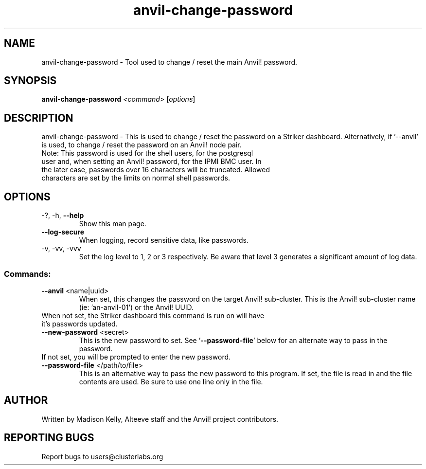 .\" Manpage for the Anvil! server boot program
.\" Contact mkelly@alteeve.com to report issues, concerns or suggestions.
.TH anvil-change-password "8" "August 02 2022" "Anvil! Intelligent Availability™ Platform"
.SH NAME
anvil-change-password \- Tool used to change / reset the main Anvil! password.
.SH SYNOPSIS
.B anvil-change-password 
\fI\,<command> \/\fR[\fI\,options\/\fR]
.SH DESCRIPTION
anvil-change-password \- This is used to change / reset the password on a Striker dashboard. Alternatively, if '--anvil' is used, to change / reset the password on an Anvil! node pair.
.TP
Note: This password is used for the shell users, for the postgresql user and, when setting an Anvil! password, for the IPMI BMC user. In the later case, passwords over 16 characters will be truncated. Allowed characters are set by the limits on normal shell passwords.
.TP
.SH OPTIONS
.TP
\-?, \-h, \fB\-\-help\fR
Show this man page.
.TP
\fB\-\-log-secure\fR
When logging, record sensitive data, like passwords.
.TP
\-v, \-vv, \-vvv
Set the log level to 1, 2 or 3 respectively. Be aware that level 3 generates a significant amount of log data.
.SS "Commands:"
.TP
\fB\-\-anvil\fR <name|uuid>
When set, this changes the password on the target Anvil! sub-cluster. This is the Anvil! sub-cluster name (ie: 'an-anvil-01') or the Anvil! UUID. 
.TP
When not set, the Striker dashboard this command is run on will have it's passwords updated.
.TP
\fB\-\-new\-password\fR <secret>
This is the new password to set. See '\fB\-\-password-file\fR' below for an alternate way to pass in the password. 
.TP
If not set, you will be prompted to enter the new password.
.TP
\fB\-\-password\-file\fR </path/to/file>
This is an alternative way to pass the new password to this program. If set, the file is read in and the file contents are used. Be sure to use one line only in the file.
.IP
.SH AUTHOR
Written by Madison Kelly, Alteeve staff and the Anvil! project contributors.
.SH "REPORTING BUGS"
Report bugs to users@clusterlabs.org
